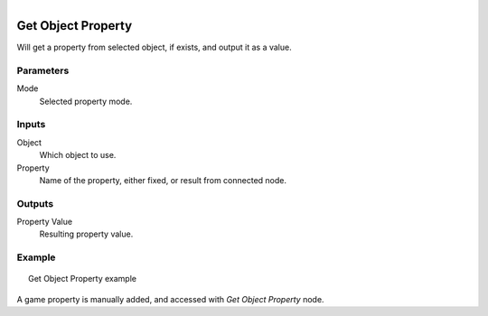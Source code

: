 .. figure:: /images/logic_nodes/values/properties/ln-get_object_property.png
   :align: right
   :width: 215
   :alt: Get Object Property Node

.. _ln-get_object_property:

==============================
Get Object Property
==============================

Will get a property from selected object, if exists, and output it as a value.

Parameters
++++++++++++++++++++++++++++++

Mode
   Selected property mode.

Inputs
++++++++++++++++++++++++++++++

Object
   Which object to use.

Property
   Name of the property, either fixed, or result from  connected node.

Outputs
++++++++++++++++++++++++++++++

Property Value
   Resulting property value.

Example
++++++++++++++++++++++++++++++

.. figure:: /images/logic_nodes/values/properties/ln-get_object_property-example.png
   :align: center
   :figwidth: 95%
   :alt: Get Object Property Node Example

   Get Object Property example

A game property is manually added, and accessed with *Get Object Property* node.
